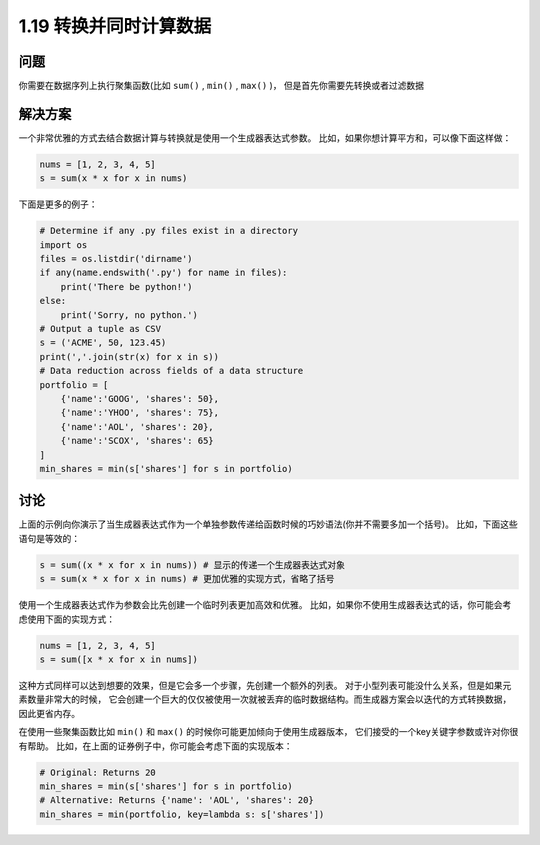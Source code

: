 ================================
1.19 转换并同时计算数据
================================

----------
问题
----------
你需要在数据序列上执行聚集函数(比如 ``sum()`` , ``min()`` , ``max()`` )，
但是首先你需要先转换或者过滤数据

----------
解决方案
----------
一个非常优雅的方式去结合数据计算与转换就是使用一个生成器表达式参数。
比如，如果你想计算平方和，可以像下面这样做：

.. code-block:: python

    nums = [1, 2, 3, 4, 5]
    s = sum(x * x for x in nums)

下面是更多的例子：

.. code-block:: python

    # Determine if any .py files exist in a directory
    import os
    files = os.listdir('dirname')
    if any(name.endswith('.py') for name in files):
        print('There be python!')
    else:
        print('Sorry, no python.')
    # Output a tuple as CSV
    s = ('ACME', 50, 123.45)
    print(','.join(str(x) for x in s))
    # Data reduction across fields of a data structure
    portfolio = [
        {'name':'GOOG', 'shares': 50},
        {'name':'YHOO', 'shares': 75},
        {'name':'AOL', 'shares': 20},
        {'name':'SCOX', 'shares': 65}
    ]
    min_shares = min(s['shares'] for s in portfolio)

----------
讨论
----------
上面的示例向你演示了当生成器表达式作为一个单独参数传递给函数时候的巧妙语法(你并不需要多加一个括号)。
比如，下面这些语句是等效的：

.. code-block:: python

    s = sum((x * x for x in nums)) # 显示的传递一个生成器表达式对象
    s = sum(x * x for x in nums) # 更加优雅的实现方式，省略了括号

使用一个生成器表达式作为参数会比先创建一个临时列表更加高效和优雅。
比如，如果你不使用生成器表达式的话，你可能会考虑使用下面的实现方式：

.. code-block:: python

    nums = [1, 2, 3, 4, 5]
    s = sum([x * x for x in nums])

这种方式同样可以达到想要的效果，但是它会多一个步骤，先创建一个额外的列表。
对于小型列表可能没什么关系，但是如果元素数量非常大的时候，
它会创建一个巨大的仅仅被使用一次就被丢弃的临时数据结构。而生成器方案会以迭代的方式转换数据，因此更省内存。

在使用一些聚集函数比如 ``min()`` 和 ``max()`` 的时候你可能更加倾向于使用生成器版本，
它们接受的一个key关键字参数或许对你很有帮助。
比如，在上面的证券例子中，你可能会考虑下面的实现版本：

.. code-block:: python

    # Original: Returns 20
    min_shares = min(s['shares'] for s in portfolio)
    # Alternative: Returns {'name': 'AOL', 'shares': 20}
    min_shares = min(portfolio, key=lambda s: s['shares'])
